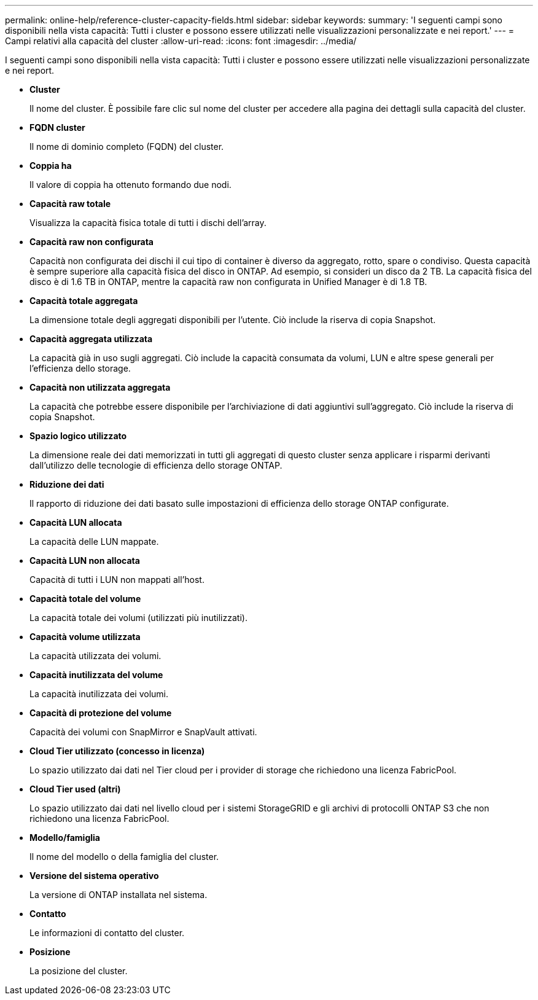 ---
permalink: online-help/reference-cluster-capacity-fields.html 
sidebar: sidebar 
keywords:  
summary: 'I seguenti campi sono disponibili nella vista capacità: Tutti i cluster e possono essere utilizzati nelle visualizzazioni personalizzate e nei report.' 
---
= Campi relativi alla capacità del cluster
:allow-uri-read: 
:icons: font
:imagesdir: ../media/


[role="lead"]
I seguenti campi sono disponibili nella vista capacità: Tutti i cluster e possono essere utilizzati nelle visualizzazioni personalizzate e nei report.

* *Cluster*
+
Il nome del cluster. È possibile fare clic sul nome del cluster per accedere alla pagina dei dettagli sulla capacità del cluster.

* *FQDN cluster*
+
Il nome di dominio completo (FQDN) del cluster.

* *Coppia ha*
+
Il valore di coppia ha ottenuto formando due nodi.

* *Capacità raw totale*
+
Visualizza la capacità fisica totale di tutti i dischi dell'array.

* *Capacità raw non configurata*
+
Capacità non configurata dei dischi il cui tipo di container è diverso da aggregato, rotto, spare o condiviso. Questa capacità è sempre superiore alla capacità fisica del disco in ONTAP. Ad esempio, si consideri un disco da 2 TB. La capacità fisica del disco è di 1.6 TB in ONTAP, mentre la capacità raw non configurata in Unified Manager è di 1.8 TB.

* *Capacità totale aggregata*
+
La dimensione totale degli aggregati disponibili per l'utente. Ciò include la riserva di copia Snapshot.

* *Capacità aggregata utilizzata*
+
La capacità già in uso sugli aggregati. Ciò include la capacità consumata da volumi, LUN e altre spese generali per l'efficienza dello storage.

* *Capacità non utilizzata aggregata*
+
La capacità che potrebbe essere disponibile per l'archiviazione di dati aggiuntivi sull'aggregato. Ciò include la riserva di copia Snapshot.

* *Spazio logico utilizzato*
+
La dimensione reale dei dati memorizzati in tutti gli aggregati di questo cluster senza applicare i risparmi derivanti dall'utilizzo delle tecnologie di efficienza dello storage ONTAP.

* *Riduzione dei dati*
+
Il rapporto di riduzione dei dati basato sulle impostazioni di efficienza dello storage ONTAP configurate.

* *Capacità LUN allocata*
+
La capacità delle LUN mappate.

* *Capacità LUN non allocata*
+
Capacità di tutti i LUN non mappati all'host.

* *Capacità totale del volume*
+
La capacità totale dei volumi (utilizzati più inutilizzati).

* *Capacità volume utilizzata*
+
La capacità utilizzata dei volumi.

* *Capacità inutilizzata del volume*
+
La capacità inutilizzata dei volumi.

* *Capacità di protezione del volume*
+
Capacità dei volumi con SnapMirror e SnapVault attivati.

* *Cloud Tier utilizzato (concesso in licenza)*
+
Lo spazio utilizzato dai dati nel Tier cloud per i provider di storage che richiedono una licenza FabricPool.

* *Cloud Tier used (altri)*
+
Lo spazio utilizzato dai dati nel livello cloud per i sistemi StorageGRID e gli archivi di protocolli ONTAP S3 che non richiedono una licenza FabricPool.

* *Modello/famiglia*
+
Il nome del modello o della famiglia del cluster.

* *Versione del sistema operativo*
+
La versione di ONTAP installata nel sistema.

* *Contatto*
+
Le informazioni di contatto del cluster.

* *Posizione*
+
La posizione del cluster.


